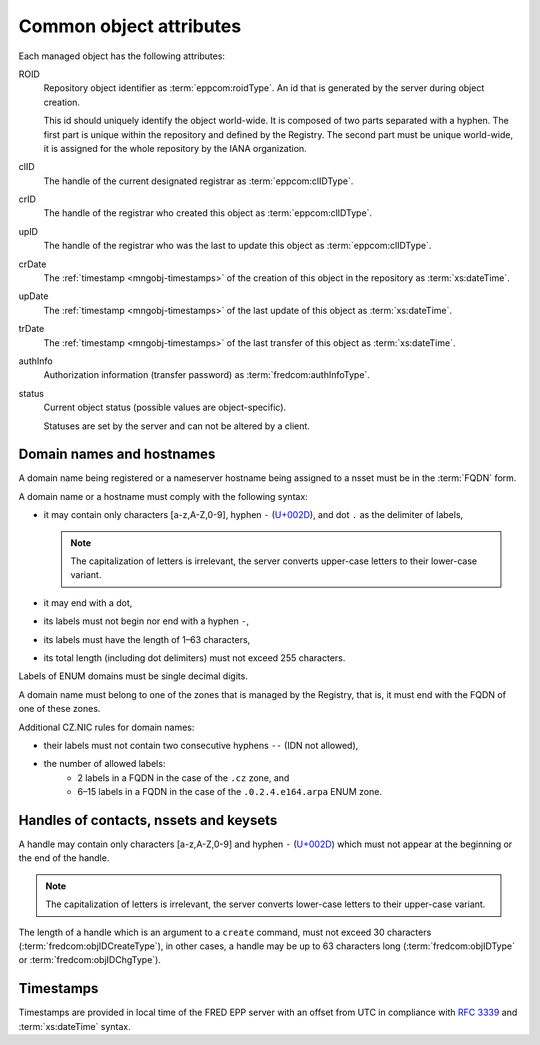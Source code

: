 
.. _common-attrs:

Common object attributes
------------------------

Each managed object has the following attributes:

ROID
   Repository object identifier as :term:`eppcom:roidType`.
   An id that is generated by the server during object creation.

   This id should uniquely identify the object world-wide. It is composed
   of two parts separated with a hyphen. The first part is unique within the
   repository and defined by the Registry. The second part must be unique
   world-wide, it is assigned for the whole repository by the IANA organization.

clID
   The handle of the current designated registrar as :term:`eppcom:clIDType`.

crID
   The handle of the registrar who created this object as :term:`eppcom:clIDType`.

upID
   The handle of the registrar who was the last to update this object
   as :term:`eppcom:clIDType`.

crDate
   The :ref:`timestamp <mngobj-timestamps>` of the creation of this
   object in the repository as :term:`xs:dateTime`.

upDate
   The :ref:`timestamp <mngobj-timestamps>` of the last update
   of this object as :term:`xs:dateTime`.

trDate
   The :ref:`timestamp <mngobj-timestamps>` of the last transfer
   of this object as :term:`xs:dateTime`.

authInfo
   Authorization information (transfer password) as :term:`fredcom:authInfoType`.

status
   Current object status (possible values are object-specific).

   Statuses are set by the server and can not be altered by a client.

.. _mngobj-domain-syntax:

Domain names and hostnames
^^^^^^^^^^^^^^^^^^^^^^^^^^

A domain name being registered or a nameserver hostname being assigned to a nsset
must be in the :term:`FQDN` form.

A domain name or a hostname must comply with the following syntax:

* it may contain only characters [a-z,A-Z,0-9], hyphen ``-`` (`U+002D
  <http://www.fileformat.info/info/unicode/char/2d/index.htm>`_),
  and dot ``.`` as the delimiter of labels,

  .. Note:: The capitalization of letters is irrelevant, the server converts
     upper-case letters to their lower-case variant.

* it may end with a dot,
* its labels must not begin nor end with a hyphen ``-``,
* its labels must have the length of 1–63 characters,
* its total length (including dot delimiters) must not exceed 255 characters.

Labels of ENUM domains must be single decimal digits.

A domain name must belong to one of the zones that is managed by the Registry,
that is, it must end with the FQDN of one of these zones.

Additional CZ.NIC rules for domain names:

* their labels must not contain two consecutive hyphens ``--`` (IDN not allowed),
* the number of allowed labels:
   * 2 labels in a FQDN in the case of the ``.cz`` zone, and
   * 6–15 labels in a FQDN in the case of the ``.0.2.4.e164.arpa`` ENUM zone.

.. _mngobj-handle-syntax:

Handles of contacts, nssets and keysets
^^^^^^^^^^^^^^^^^^^^^^^^^^^^^^^^^^^^^^^

A handle may contain only characters [a-z,A-Z,0-9] and hyphen ``-`` (`U+002D
<http://www.fileformat.info/info/unicode/char/2d/index.htm>`_) which must
not appear at the beginning or the end of the handle.

.. Note:: The capitalization of letters is irrelevant, the server converts
   lower-case letters to their upper-case variant.

The length of a handle which is an argument to a ``create`` command, must not
exceed 30 characters (:term:`fredcom:objIDCreateType`), in other cases,
a handle may be up to 63 characters long (:term:`fredcom:objIDType`
or :term:`fredcom:objIDChgType`).

.. _mngobj-timestamps:

Timestamps
^^^^^^^^^^

Timestamps are provided in local time of the FRED EPP server with an offset
from UTC in compliance with :rfc:`3339` and :term:`xs:dateTime` syntax.
